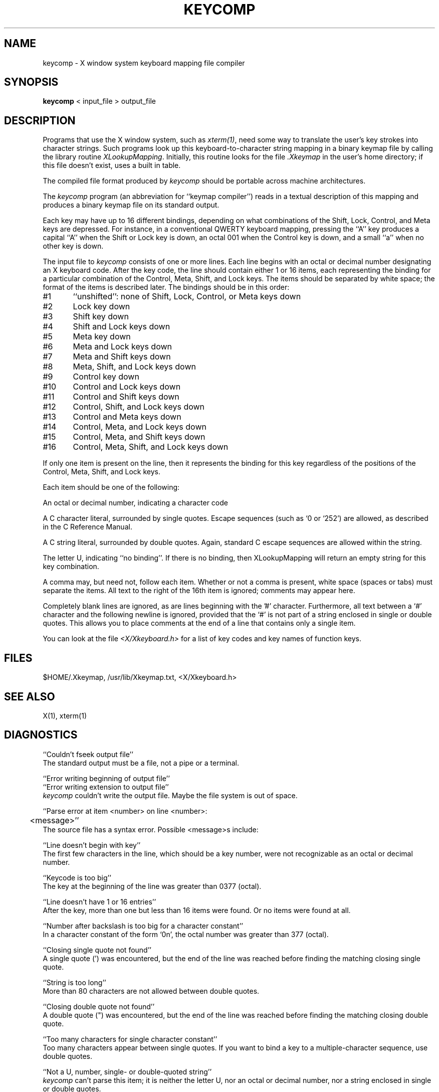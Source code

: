 .TH KEYCOMP 1 "18 August 1985" "X Version 10"
.SH NAME
keycomp - X window system keyboard mapping file compiler
.SH SYNOPSIS
.B keycomp
< input_file > output_file
.SH DESCRIPTION
Programs that use the X window system, such as \fIxterm(1)\fP, need some way
to translate the user's key strokes into character strings.  Such
programs look up this keyboard-to-character string mapping in a binary
keymap file by calling the library routine \fIXLookupMapping\fP.  Initially,
this routine looks for the file \fI.Xkeymap\fP in the user's home directory;
if this file doesn't exist, uses a built in table.
.PP
The compiled file format produced by \fIkeycomp\fP should be portable across
machine architectures.
.PP
The \fIkeycomp\fP program (an abbreviation for ``keymap compiler'') reads in a
textual description of this mapping and produces a binary keymap file on
its standard output.
.PP
Each key may have up to 16 different bindings, depending on what
combinations of the Shift, Lock, Control, and Meta keys are depressed.
For instance, in a conventional QWERTY keyboard mapping, pressing the ``A''
key produces a capital ``A'' when the Shift or Lock key is down, an
octal 001 when the Control key is down, and a small ``a'' when no
other key is down.

The input file to \fIkeycomp\fP consists of one or more lines.  Each line
begins with an octal or decimal number designating an X keyboard code.
After the key code, the line should contain either 1 or 16 items, each
representing the binding for a particular combination of the Control,
Meta, Shift, and Lock keys.  The items should be separated by white
space; the format of the items is described later.  The bindings should
be in this order:

#1	``unshifted'':  none of Shift, Lock, Control, or Meta keys down
.br
#2	Lock key down
.br
#3	Shift key down
.br
#4	Shift and Lock keys down
.br
#5	Meta key down
.br
#6	Meta and Lock keys down
.br
#7	Meta and Shift keys down
.br
#8	Meta, Shift, and Lock keys down
.br
#9	Control key down
.br
#10	Control and Lock keys down
.br
#11	Control and Shift keys down
.br
#12	Control, Shift, and Lock keys down
.br
#13	Control and Meta keys down
.br
#14	Control, Meta, and Lock keys down
.br
#15	Control, Meta, and Shift keys down
.br
#16	Control, Meta, Shift, and Lock keys down

If only one item is present on the line, then it represents the binding
for this key regardless of the positions of the Control, Meta, Shift,
and Lock keys.

Each item should be one of the following:

    An octal or decimal number, indicating a character code

    A C character literal, surrounded by single quotes.  Escape
sequences (such as `\n' or `\252') are allowed, as described in the C
Reference Manual.

    A C string literal, surrounded by double quotes.  Again, standard C
escape sequences are allowed within the string.

    The letter U, indicating ``no binding''.  If there is no binding,
then XLookupMapping will return an empty string for this key
combination.

A comma may, but need not, follow each item.  Whether or not a comma
is present, white space (spaces or tabs) must separate the items.  All
text to the right of the 16th item is ignored; comments may appear here.

Completely blank lines are ignored, as are lines beginning with the '#'
character.  Furthermore, all text between a `#' character and the
following newline is ignored, provided that the `#' is not part of a
string enclosed in single or double quotes.  This allows you to place
comments at the end of a line that contains only a single item.

You can look at the file \fI<X/Xkeyboard.h>\fP for a list of key codes and
key names of function keys.

.SH FILES
$HOME/.Xkeymap, /usr/lib/Xkeymap.txt, <X/Xkeyboard.h>
.SH SEE ALSO
X(1), xterm(1)
.SH DIAGNOSTICS
``Couldn't fseek output file''
.br
The standard output must be a file, not a pipe or a terminal.

``Error writing beginning of output file''
.br
``Error writing extension to output file''
.br
\fIkeycomp\fP couldn't write the output file.  Maybe the file system
is out of space.

``Parse error at item <number> on line <number>:
.br
	<message>''
.br
The source file has a syntax error.  Possible <message>s include:

``Line doesn't begin with key''
.br
The first few characters in the line, which should be a key number,
were not recognizable as an octal or decimal number.

``Keycode is too big''
.br
The key at the beginning of the line was greater than 0377 (octal).

``Line doesn't have 1 or 16 entries''
.br
After the key, more than one but less than 16 items were found.  Or 
no items were found at all.

``Number after backslash is too big for a character constant''
.br
In a character constant of the form `\nnn', the octal number was
greater than 377 (octal).

``Closing single quote not found''
.br
A single quote (') was encountered, but the end of the line was reached
before finding the matching closing single quote.

``String is too long''
.br
More than 80 characters are not allowed between double quotes.

``Closing double quote not found''
.br
A double quote (") was encountered, but the end of the line was reached
before finding the matching closing double quote.

``Too many characters for single character constant''
.br
Too many characters appear between single quotes.  If you want to
bind a key to a multiple-character sequence, use double quotes.

``Not a U, number, single- or double-quoted string''
.br
\fIkeycomp\fP can't parse this item; it is neither the letter U, nor an
octal or decimal number, nor a string enclosed in single or double
quotes.
.SH AUTHOR
Ron Newman, MIT Project Athena
.br
Copyright 1985, 1986, Massachusetts Institute of Technology.
.br
See \fIX(1)\fP for a full copyright notice.
